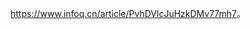 #+BEGIN_COMMENT
.. title: 高可用推荐系统搭建
.. slug: gao-ke-yong-tui-jian-xi-tong-da-jian
.. date: 2020-06-11 16:33:17 UTC+08:00
.. tags: draft
.. category: 
.. link: 
.. description: 
.. type: text
#+END_COMMENT


https://www.infoq.cn/article/PvhDVlcJuHzkDMv77mh7。

